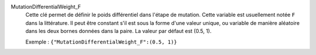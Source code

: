 .. index:: single: MutationDifferentialWeight_F

MutationDifferentialWeight_F
  Cette clé permet de définir le poids différentiel dans l'étape de mutation.
  Cette variable est usuellement notée ``F`` dans la littérature. Il peut être
  constant s'il est sous la forme d'une valeur unique, ou variable de manière
  aléatoire dans les deux bornes données dans la paire. La valeur par défaut
  est (0.5, 1).

  Exemple :
  ``{"MutationDifferentialWeight_F":(0.5, 1)}``
